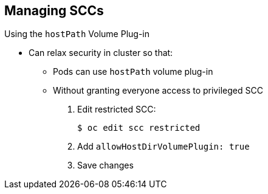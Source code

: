 == Managing SCCs
:noaudio:

.Using the `hostPath` Volume Plug-in

* Can relax security in cluster so that:
** Pods can use `hostPath` volume plug-in
** Without granting everyone access to privileged SCC

. Edit restricted SCC:
+
----
$ oc edit scc restricted
----

. Add `allowHostDirVolumePlugin: true`

. Save changes

ifdef::showscript[]
=== Transcript
You can relax the security in your cluster so that pods can use the `hostPath` volume plug-in without granting everyone access to the privileged SCC.

To do this, edit the restricted SCC and add the `allowHostDirVolumePlugin: true` flag.

endif::showscript[]

